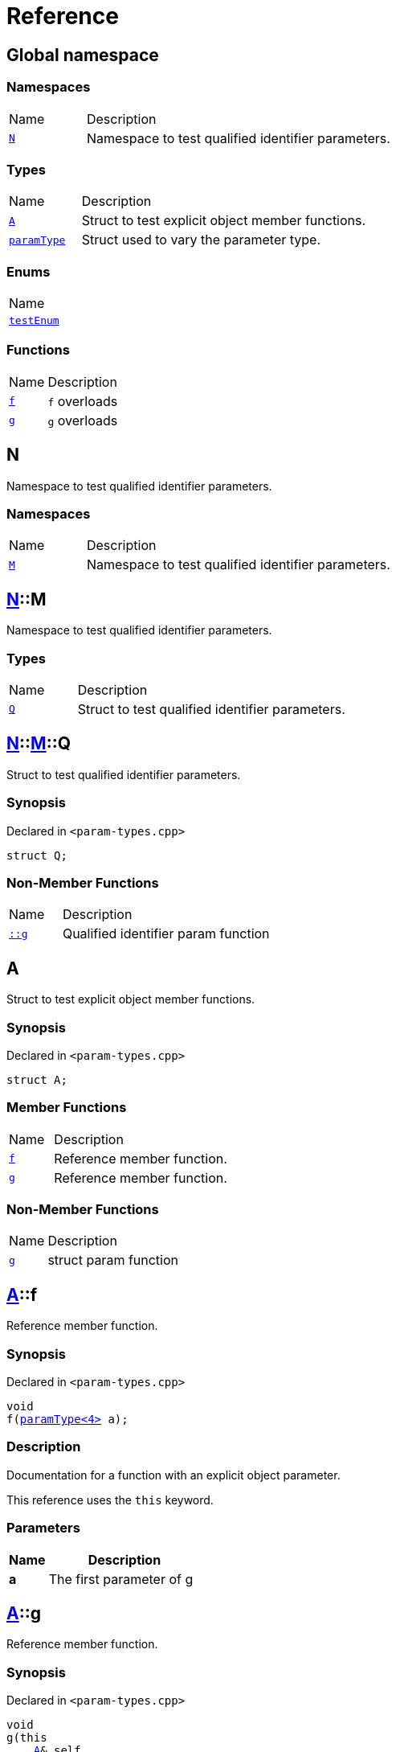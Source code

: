 = Reference
:mrdocs:

[#index]
== Global namespace

=== Namespaces

[cols="1,4"]
|===
| Name| Description
| link:#N[`N`] 
| Namespace to test qualified identifier parameters&period;
|===

=== Types

[cols="1,4"]
|===
| Name| Description
| link:#A[`A`] 
| Struct to test explicit object member functions&period;
| link:#paramType[`paramType`] 
| Struct used to vary the parameter type&period;
|===

=== Enums

[cols=1]
|===
| Name
| link:#testEnum[`testEnum`] 
|===

=== Functions

[cols="1,4"]
|===
| Name| Description
| link:#f-0c7[`f`] 
| `f` overloads
| link:#g-0f[`g`] 
| `g` overloads
|===

[#N]
== N

Namespace to test qualified identifier parameters&period;

=== Namespaces

[cols="1,4"]
|===
| Name| Description
| link:#N-M[`M`] 
| Namespace to test qualified identifier parameters&period;
|===

[#N-M]
== link:#N[N]::M

Namespace to test qualified identifier parameters&period;

=== Types

[cols="1,4"]
|===
| Name| Description
| link:#N-M-Q[`Q`] 
| Struct to test qualified identifier parameters&period;
|===

[#N-M-Q]
== link:#N[N]::link:#N-M[M]::Q

Struct to test qualified identifier parameters&period;

=== Synopsis

Declared in `&lt;param&hyphen;types&period;cpp&gt;`

[source,cpp,subs="verbatim,replacements,macros,-callouts"]
----
struct Q;
----

=== Non-Member Functions

[cols="1,4"]
|===
| Name
| Description
| link:#g-09c[`&colon;&colon;g`]
| Qualified identifier param function
|===

[#A]
== A

Struct to test explicit object member functions&period;

=== Synopsis

Declared in `&lt;param&hyphen;types&period;cpp&gt;`

[source,cpp,subs="verbatim,replacements,macros,-callouts"]
----
struct A;
----

=== Member Functions

[cols="1,4"]
|===
| Name| Description
| link:#A-f[`f`] 
| Reference member function&period;
| link:#A-g[`g`] 
| Reference member function&period;
|===

=== Non-Member Functions

[cols="1,4"]
|===
| Name
| Description
| link:#g-05[`g`]
| struct param function
|===

[#A-f]
== link:#A[A]::f

Reference member function&period;

=== Synopsis

Declared in `&lt;param&hyphen;types&period;cpp&gt;`

[source,cpp,subs="verbatim,replacements,macros,-callouts"]
----
void
f(link:#paramType[paramType&lt;4&gt;] a);
----

=== Description

Documentation for a function with an explicit object parameter&period;

This reference uses the `this` keyword&period;

=== Parameters

[cols="1,4"]
|===
|Name|Description

| *a*
| The first parameter of g
|===

[#A-g]
== link:#A[A]::g

Reference member function&period;

=== Synopsis

Declared in `&lt;param&hyphen;types&period;cpp&gt;`

[source,cpp,subs="verbatim,replacements,macros,-callouts"]
----
void
g(this 
    link:#A[A]& self,
    int a);
----

=== Description

Documentation for a function with an explicit object parameter&period;

=== Parameters

[cols="1,4"]
|===
|Name|Description

| *self*
| The object to operate on
| *a*
| The first parameter of g
|===

[#paramType]
== paramType

Struct used to vary the parameter type&period;

=== Synopsis

Declared in `&lt;param&hyphen;types&period;cpp&gt;`

[source,cpp,subs="verbatim,replacements,macros,-callouts"]
----
template&lt;int Idx&gt;
struct paramType;
----

=== Non-Member Functions

[cols="1,4"]
|===
| Name
| Description
| link:#f-00[`f`]
| Reference function&period;
| link:#f-010[`f`]
| Enum param function
| link:#f-012[`f`]
| Variadic function
| link:#f-03[`f`]
| struct param function
| link:#f-04[`f`]
| Decltype function
| link:#f-081[`f`]
| Qualified identifier param function
| link:#f-08c[`f`]
| Reference function&period;
| link:#f-0b5[`f`]
| struct param function
| link:#f-0c1[`f`]
| Non&hyphen;variadic function
|===

[#testEnum]
== testEnum

=== Synopsis

Declared in `&lt;param&hyphen;types&period;cpp&gt;`

[source,cpp,subs="verbatim,replacements,macros,-callouts"]
----
enum testEnum;
----

=== Non-Member Functions

[cols="1,4"]
|===
| Name
| Description
| link:#g-04c[`g`]
| Enum param function
|===

[#f-0c7]
== f

`f` overloads

=== Synopses

Declared in `&lt;param&hyphen;types&period;cpp&gt;`

Reference function&period;


[source,cpp,subs="verbatim,replacements,macros,-callouts"]
----
void
link:#f-0b3[f]();
----

[.small]#link:#f-0b3[_» more&period;&period;&period;_]#

Reference function&period;


[source,cpp,subs="verbatim,replacements,macros,-callouts"]
----
void
link:#f-00[f](link:#paramType[paramType&lt;0&gt;] a);
----

[.small]#link:#f-00[_» more&period;&period;&period;_]#

Reference function&period;


[source,cpp,subs="verbatim,replacements,macros,-callouts"]
----
void
link:#f-08c[f](link:#paramType[paramType&lt;1&gt;] a);
----

[.small]#link:#f-08c[_» more&period;&period;&period;_]#

Variadic function


[source,cpp,subs="verbatim,replacements,macros,-callouts"]
----
void
link:#f-012[f](link:#paramType[paramType&lt;2&gt;] a);
----

[.small]#link:#f-012[_» more&period;&period;&period;_]#

Non&hyphen;variadic function


[source,cpp,subs="verbatim,replacements,macros,-callouts"]
----
void
link:#f-0c1[f](link:#paramType[paramType&lt;3&gt;] a);
----

[.small]#link:#f-0c1[_» more&period;&period;&period;_]#

struct param function


[source,cpp,subs="verbatim,replacements,macros,-callouts"]
----
void
link:#f-03[f](link:#paramType[paramType&lt;5&gt;] a);
----

[.small]#link:#f-03[_» more&period;&period;&period;_]#

Decltype function


[source,cpp,subs="verbatim,replacements,macros,-callouts"]
----
void
link:#f-04[f](link:#paramType[paramType&lt;6&gt;] a);
----

[.small]#link:#f-04[_» more&period;&period;&period;_]#

struct param function


[source,cpp,subs="verbatim,replacements,macros,-callouts"]
----
void
link:#f-0b5[f](link:#paramType[paramType&lt;7&gt;] a);
----

[.small]#link:#f-0b5[_» more&period;&period;&period;_]#

Enum param function


[source,cpp,subs="verbatim,replacements,macros,-callouts"]
----
void
link:#f-010[f](link:#paramType[paramType&lt;8&gt;] a);
----

[.small]#link:#f-010[_» more&period;&period;&period;_]#

Qualified identifier param function


[source,cpp,subs="verbatim,replacements,macros,-callouts"]
----
void
link:#f-081[f](link:#paramType[paramType&lt;9&gt;] a);
----

[.small]#link:#f-081[_» more&period;&period;&period;_]#

=== Parameters

[cols="1,4"]
|===
|Name|Description

| *a*
| The first parameter of f
|===

[#f-0b3]
== f

Reference function&period;

=== Synopsis

Declared in `&lt;param&hyphen;types&period;cpp&gt;`

[source,cpp,subs="verbatim,replacements,macros,-callouts"]
----
void
f();
----

=== Description

Documentation for the reference function&period;

[#f-00]
== f

Reference function&period;

=== Synopsis

Declared in `&lt;param&hyphen;types&period;cpp&gt;`

[source,cpp,subs="verbatim,replacements,macros,-callouts"]
----
void
f(link:#paramType[paramType&lt;0&gt;] a);
----

=== Description

Documentation for the reference function&period;

This function uses a reference with no parameters&period;

=== Parameters

[cols="1,4"]
|===
|Name|Description

| *a*
| The first parameter of f
|===

[#f-08c]
== f

Reference function&period;

=== Synopsis

Declared in `&lt;param&hyphen;types&period;cpp&gt;`

[source,cpp,subs="verbatim,replacements,macros,-callouts"]
----
void
f(link:#paramType[paramType&lt;1&gt;] a);
----

=== Description

Documentation for the reference function&period;

This reference uses the `void` keyword&period;

=== Parameters

[cols="1,4"]
|===
|Name|Description

| *a*
| The first parameter of f
|===

[#f-012]
== f

Variadic function

=== Synopsis

Declared in `&lt;param&hyphen;types&period;cpp&gt;`

[source,cpp,subs="verbatim,replacements,macros,-callouts"]
----
void
f(link:#paramType[paramType&lt;2&gt;] a);
----

=== Description

Documentation for the variadic function&period;

This reference uses the `&period;&period;&period;` keyword&period;

=== Parameters

[cols="1,4"]
|===
|Name|Description

| *a*
| The first parameter of g
|===

[#f-0c1]
== f

Non&hyphen;variadic function

=== Synopsis

Declared in `&lt;param&hyphen;types&period;cpp&gt;`

[source,cpp,subs="verbatim,replacements,macros,-callouts"]
----
void
f(link:#paramType[paramType&lt;3&gt;] a);
----

=== Description

Documentation for the non&hyphen;variadic function&period;

This reference uses the `int` keyword&period;

=== Parameters

[cols="1,4"]
|===
|Name|Description

| *a*
| The first parameter of g
|===

[#f-03]
== f

struct param function

=== Synopsis

Declared in `&lt;param&hyphen;types&period;cpp&gt;`

[source,cpp,subs="verbatim,replacements,macros,-callouts"]
----
void
f(link:#paramType[paramType&lt;5&gt;] a);
----

=== Description

Documentation for a function with a struct parameter&period;

This reference uses the `auto` keyword&period;

=== Parameters

[cols="1,4"]
|===
|Name|Description

| *a*
| The first parameter of g
|===

[#f-04]
== f

Decltype function

=== Synopsis

Declared in `&lt;param&hyphen;types&period;cpp&gt;`

[source,cpp,subs="verbatim,replacements,macros,-callouts"]
----
void
f(link:#paramType[paramType&lt;6&gt;] a);
----

=== Description

Documentation for a function with a `decltype` parameter&period;

This reference uses the `decltype` keyword&period;

=== Parameters

[cols="1,4"]
|===
|Name|Description

| *a*
| The first parameter of g
|===

[#f-0b5]
== f

struct param function

=== Synopsis

Declared in `&lt;param&hyphen;types&period;cpp&gt;`

[source,cpp,subs="verbatim,replacements,macros,-callouts"]
----
void
f(link:#paramType[paramType&lt;7&gt;] a);
----

=== Description

Documentation for a function with a struct parameter&period;

This reference uses the `struct` keyword&period;

=== Parameters

[cols="1,4"]
|===
|Name|Description

| *a*
| The first parameter of g
|===

[#f-010]
== f

Enum param function

=== Synopsis

Declared in `&lt;param&hyphen;types&period;cpp&gt;`

[source,cpp,subs="verbatim,replacements,macros,-callouts"]
----
void
f(link:#paramType[paramType&lt;8&gt;] a);
----

=== Description

Documentation for a function with an enum parameter&period;

This reference uses the `enum` keyword&period;

=== Parameters

[cols="1,4"]
|===
|Name|Description

| *a*
| The first parameter of g
|===

[#f-081]
== f

Qualified identifier param function

=== Synopsis

Declared in `&lt;param&hyphen;types&period;cpp&gt;`

[source,cpp,subs="verbatim,replacements,macros,-callouts"]
----
void
f(link:#paramType[paramType&lt;9&gt;] a);
----

=== Description

Documentation for a function with a qualified identifier parameter&period;

This reference uses the qualified identifier `N&colon;&colon;M&colon;&colon;Q`&period;

=== Parameters

[cols="1,4"]
|===
|Name|Description

| *a*
| The first parameter of g
|===

[#g-0f]
== g

`g` overloads

=== Synopses

Declared in `&lt;param&hyphen;types&period;cpp&gt;`

struct param function


[source,cpp,subs="verbatim,replacements,macros,-callouts"]
----
void
link:#g-05[g](link:#A[A] a);
----

[.small]#link:#g-05[_» more&period;&period;&period;_]#

Qualified identifier param function


[source,cpp,subs="verbatim,replacements,macros,-callouts"]
----
void
link:#g-09c[g](link:#N-M-Q[N::M::Q] a);
----

[.small]#link:#g-09c[_» more&period;&period;&period;_]#

Auto function


[source,cpp,subs="verbatim,replacements,macros,-callouts"]
----
void
link:#g-0b[g](auto a);
----

[.small]#link:#g-0b[_» more&period;&period;&period;_]#

Enum param function


[source,cpp,subs="verbatim,replacements,macros,-callouts"]
----
void
link:#g-04c[g](link:#testEnum[testEnum] a);
----

[.small]#link:#g-04c[_» more&period;&period;&period;_]#

Variadic function


[source,cpp,subs="verbatim,replacements,macros,-callouts"]
----
void
link:#g-096[g](int a, &period;&period;&period;);
----

[.small]#link:#g-096[_» more&period;&period;&period;_]#

Non&hyphen;variadic function


[source,cpp,subs="verbatim,replacements,macros,-callouts"]
----
void
link:#g-04a[g](int a);
----

[.small]#link:#g-04a[_» more&period;&period;&period;_]#

Decltype function


[source,cpp,subs="verbatim,replacements,macros,-callouts"]
----
void
link:#g-0c[g](
    int a,
    decltype(a) b);
----

[.small]#link:#g-0c[_» more&period;&period;&period;_]#

=== Parameters

[cols="1,4"]
|===
|Name|Description

| *a*
| The first parameter of g
| *b*
| The second parameter of g
|===

[#g-05]
== g

struct param function

=== Synopsis

Declared in `&lt;param&hyphen;types&period;cpp&gt;`

[source,cpp,subs="verbatim,replacements,macros,-callouts"]
----
void
g(link:#A[A] a);
----

=== Description

Documentation for a function with a struct parameter&period;

=== Parameters

[cols="1,4"]
|===
|Name|Description

| *a*
| The first parameter of g
|===

[#g-09c]
== g

Qualified identifier param function

=== Synopsis

Declared in `&lt;param&hyphen;types&period;cpp&gt;`

[source,cpp,subs="verbatim,replacements,macros,-callouts"]
----
void
g(link:#N-M-Q[N::M::Q] a);
----

=== Description

Documentation for a function with a qualified identifier parameter&period;

=== Parameters

[cols="1,4"]
|===
|Name|Description

| *a*
| The first parameter of g
|===

[#g-0b]
== g

Auto function

=== Synopsis

Declared in `&lt;param&hyphen;types&period;cpp&gt;`

[source,cpp,subs="verbatim,replacements,macros,-callouts"]
----
void
g(auto a);
----

=== Description

Documentation for a function with an `auto` parameter&period;

=== Parameters

[cols="1,4"]
|===
|Name|Description

| *a*
| The first parameter of g
|===

[#g-04c]
== g

Enum param function

=== Synopsis

Declared in `&lt;param&hyphen;types&period;cpp&gt;`

[source,cpp,subs="verbatim,replacements,macros,-callouts"]
----
void
g(link:#testEnum[testEnum] a);
----

=== Description

Documentation for a function with an enum parameter&period;

=== Parameters

[cols="1,4"]
|===
|Name|Description

| *a*
| The first parameter of g
|===

[#g-096]
== g

Variadic function

=== Synopsis

Declared in `&lt;param&hyphen;types&period;cpp&gt;`

[source,cpp,subs="verbatim,replacements,macros,-callouts"]
----
void
g(int a, &period;&period;&period;);
----

=== Description

Documentation for the variadic function&period;

=== Parameters

[cols="1,4"]
|===
|Name|Description

| *a*
| The first parameter of g
|===

[#g-04a]
== g

Non&hyphen;variadic function

=== Synopsis

Declared in `&lt;param&hyphen;types&period;cpp&gt;`

[source,cpp,subs="verbatim,replacements,macros,-callouts"]
----
void
g(int a);
----

=== Description

Documentation for the non&hyphen;variadic function&period;

=== Parameters

[cols="1,4"]
|===
|Name|Description

| *a*
| The first parameter of g
|===

[#g-0c]
== g

Decltype function

=== Synopsis

Declared in `&lt;param&hyphen;types&period;cpp&gt;`

[source,cpp,subs="verbatim,replacements,macros,-callouts"]
----
void
g(
    int a,
    decltype(a) b);
----

=== Description

Documentation for a function with a `decltype` parameter&period;

=== Parameters

[cols="1,4"]
|===
|Name|Description

| *a*
| The first parameter of g
| *b*
| The second parameter of g
|===


[.small]#Created with https://www.mrdocs.com[MrDocs]#
